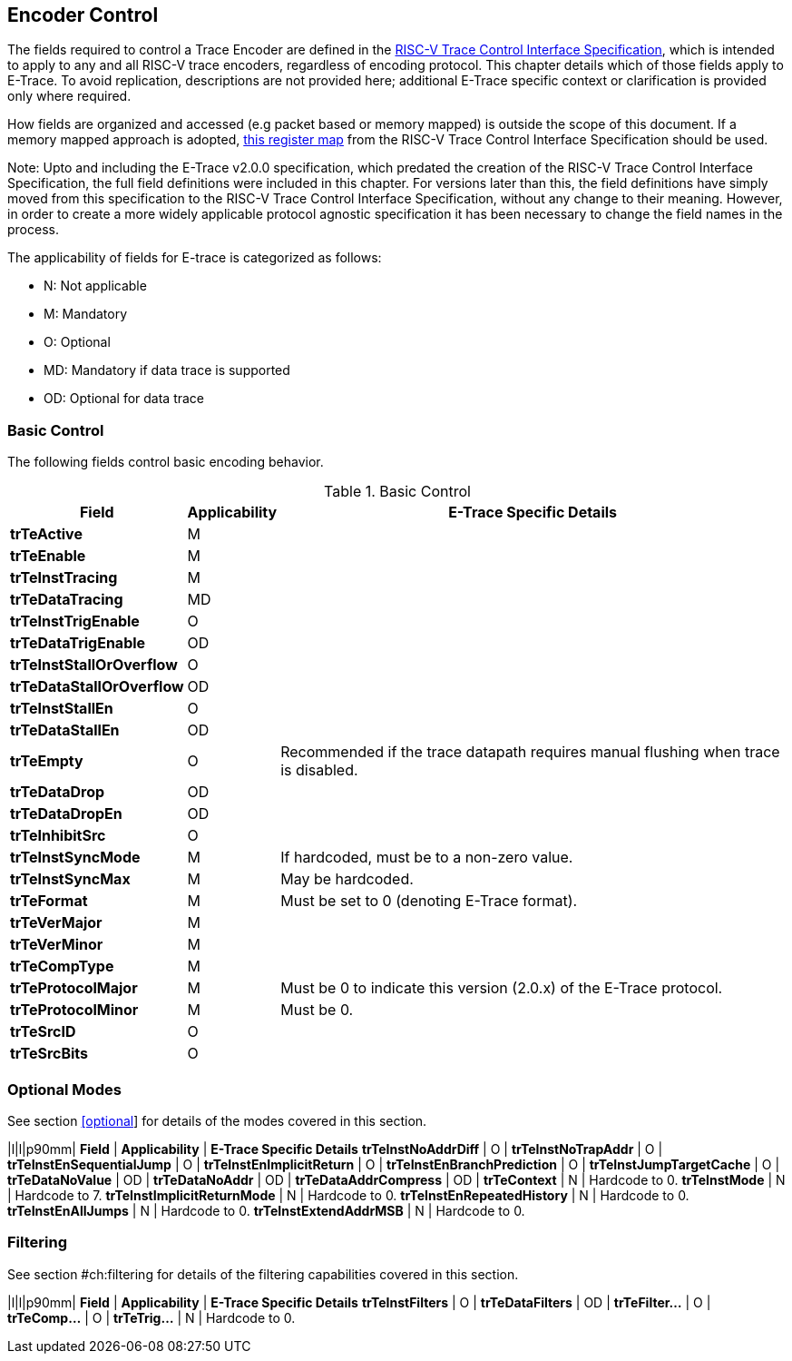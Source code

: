 [[encoderControl]]
== Encoder Control

The fields required to control a Trace Encoder are defined in the
https://github.com/riscv-non-isa/tg-nexus-trace/blob/master/docs/RISC-V-Trace-Control-Interface.adoc[RISC-V
Trace Control Interface Specification], which is intended to apply to
any and all RISC-V trace encoders, regardless of encoding protocol. This
chapter details which of those fields apply to E-Trace. To avoid
replication, descriptions are not provided here; additional E-Trace
specific context or clarification is provided only where required.

How fields are organized and accessed (e.g packet based or memory
mapped) is outside the scope of this document. If a memory mapped
approach is adopted,
https://github.com/riscv-non-isa/tg-nexus-trace/blob/master/docs/RISC-V-Trace-Control-Interface.adoc#register-map[this
register map] from the RISC-V Trace Control Interface Specification
should be used.

Note: Upto and including the E-Trace v2.0.0 specification, which
predated the creation of the RISC-V Trace Control Interface
Specification, the full field definitions were included in this chapter.
For versions later than this, the field definitions have simply moved
from this specification to the RISC-V Trace Control Interface
Specification, without any change to their meaning. However, in order to
create a more widely applicable protocol agnostic specification it has
been necessary to change the field names in the process.

The applicability of fields for E-trace is categorized as follows:

* N: Not applicable
* M: Mandatory
* O: Optional
* MD: Mandatory if data trace is supported
* OD: Optional for data trace

[[sec:ctl-basic]]
=== Basic Control

The following fields control basic encoding behavior.

[[basic-control]]
.Basic Control
[%autowidth,align="center",float="center",cols="<,<,<",options="header"]
|===
| *Field* | *Applicability* | *E-Trace Specific Details*
|*trTeActive* | M |
|*trTeEnable* | M |
|*trTeInstTracing* | M |
|*trTeDataTracing* | MD |
|*trTeInstTrigEnable* | O |
|*trTeDataTrigEnable* | OD |
|*trTeInstStallOrOverflow* | O |
|*trTeDataStallOrOverflow* | OD |
|*trTeInstStallEn* | O |
|*trTeDataStallEn* | OD |
|*trTeEmpty* | O | Recommended if the trace datapath requires manual
flushing when trace is disabled.
|*trTeDataDrop* | OD |
|*trTeDataDropEn* | OD |
|*trTeInhibitSrc* | O |
|*trTeInstSyncMode* | M | If hardcoded, must be to a non-zero value.
|*trTeInstSyncMax* | M | May be hardcoded.
|*trTeFormat* | M | Must be set to 0 (denoting E-Trace format).
|*trTeVerMajor* | M |
|*trTeVerMinor* | M |
|*trTeCompType* | M |
|*trTeProtocolMajor* | M | Must be 0 to indicate this version (2.0.x) of
the E-Trace protocol.
|*trTeProtocolMinor* | M | Must be 0.
|*trTeSrcID* | O |
|*trTeSrcBits* | O |
|===

[[sec:ctl-modes]]
=== Optional Modes

See section link:#optional[[optional]] for details of the modes covered
in this section.

|l|l|p90mm| *Field* | *Applicability* | *E-Trace Specific Details*
*trTeInstNoAddrDiff* | O |
*trTeInstNoTrapAddr* | O |
*trTeInstEnSequentialJump* | O |
*trTeInstEnImplicitReturn* | O |
*trTeInstEnBranchPrediction* | O |
*trTeInstJumpTargetCache* | O |
*trTeDataNoValue* | OD |
*trTeDataNoAddr* | OD |
*trTeDataAddrCompress* | OD |
*trTeContext* | N | Hardcode to 0.
*trTeInstMode* | N | Hardcode to 7.
*trTeInstImplicitReturnMode* | N | Hardcode to 0.
*trTeInstEnRepeatedHistory* | N | Hardcode to 0.
*trTeInstEnAllJumps* | N | Hardcode to 0.
*trTeInstExtendAddrMSB* | N | Hardcode to 0.

[[sec:ctl-filter]]
=== Filtering

See section #ch:filtering[[ch:filtering]] for details of the filtering
capabilities covered in this section.

|l|l|p90mm| *Field* | *Applicability* | *E-Trace Specific Details*
*trTeInstFilters* | O |
*trTeDataFilters* | OD |
*trTeFilter...* | O |
*trTeComp...* | O |
*trTeTrig...* | N | Hardcode to 0.
